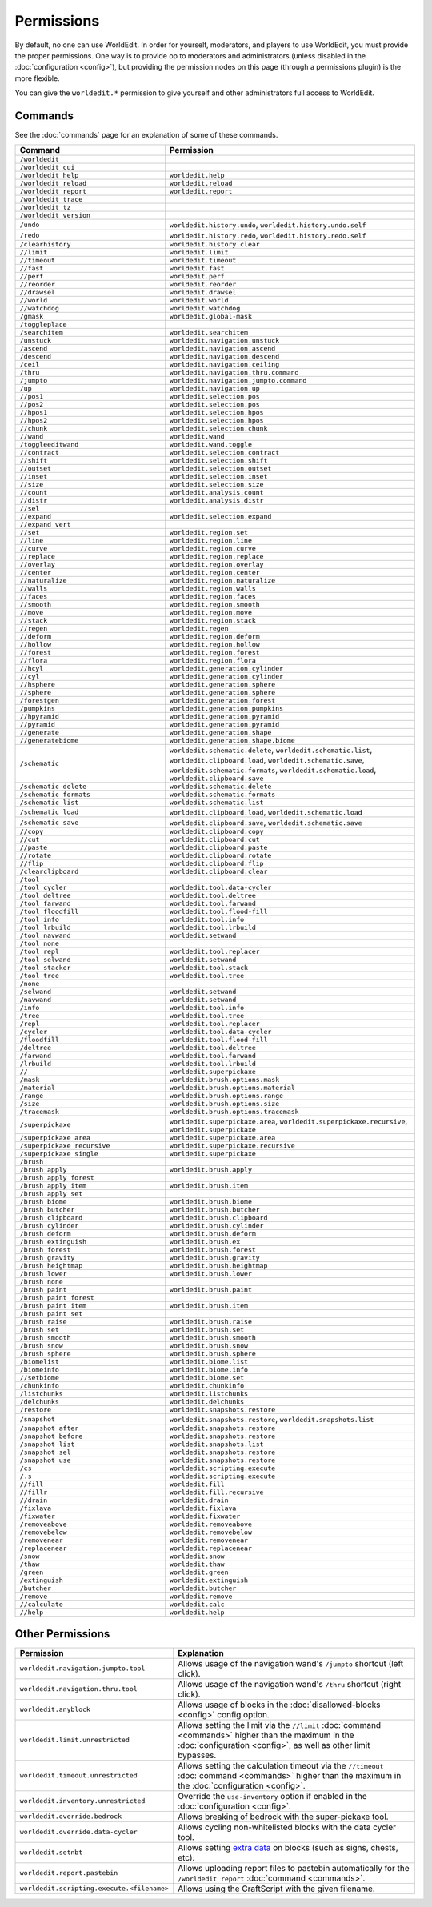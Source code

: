 ===========
Permissions
===========

By default, no one can use WorldEdit. In order for yourself, moderators, and players to use WorldEdit, you must provide the proper permissions. One way is to provide op to moderators and administrators (unless disabled in the :doc:`configuration <config>`), but providing the permission nodes on this page (through a permissions plugin) is the more flexible.

You can give the ``worldedit.*`` permission to give yourself and other administrators full access to WorldEdit.

Commands
=========

See the :doc:`commands` page for an explanation of some of these commands.

.. csv-table::
  :header: Command, Permission
  :widths: 15, 25

    ``/worldedit``,""
    ``/worldedit cui``,""
    ``/worldedit help``,"``worldedit.help``"
    ``/worldedit reload``,"``worldedit.reload``"
    ``/worldedit report``,"``worldedit.report``"
    ``/worldedit trace``,""
    ``/worldedit tz``,""
    ``/worldedit version``,""
    ``/undo``,"``worldedit.history.undo``, ``worldedit.history.undo.self``"
    ``/redo``,"``worldedit.history.redo``, ``worldedit.history.redo.self``"
    ``/clearhistory``,"``worldedit.history.clear``"
    ``//limit``,"``worldedit.limit``"
    ``//timeout``,"``worldedit.timeout``"
    ``//fast``,"``worldedit.fast``"
    ``//perf``,"``worldedit.perf``"
    ``//reorder``,"``worldedit.reorder``"
    ``//drawsel``,"``worldedit.drawsel``"
    ``//world``,"``worldedit.world``"
    ``//watchdog``,"``worldedit.watchdog``"
    ``/gmask``,"``worldedit.global-mask``"
    ``/toggleplace``,""
    ``/searchitem``,"``worldedit.searchitem``"
    ``/unstuck``,"``worldedit.navigation.unstuck``"
    ``/ascend``,"``worldedit.navigation.ascend``"
    ``/descend``,"``worldedit.navigation.descend``"
    ``/ceil``,"``worldedit.navigation.ceiling``"
    ``/thru``,"``worldedit.navigation.thru.command``"
    ``/jumpto``,"``worldedit.navigation.jumpto.command``"
    ``/up``,"``worldedit.navigation.up``"
    ``//pos1``,"``worldedit.selection.pos``"
    ``//pos2``,"``worldedit.selection.pos``"
    ``//hpos1``,"``worldedit.selection.hpos``"
    ``//hpos2``,"``worldedit.selection.hpos``"
    ``//chunk``,"``worldedit.selection.chunk``"
    ``//wand``,"``worldedit.wand``"
    ``/toggleeditwand``,"``worldedit.wand.toggle``"
    ``//contract``,"``worldedit.selection.contract``"
    ``//shift``,"``worldedit.selection.shift``"
    ``//outset``,"``worldedit.selection.outset``"
    ``//inset``,"``worldedit.selection.inset``"
    ``//size``,"``worldedit.selection.size``"
    ``//count``,"``worldedit.analysis.count``"
    ``//distr``,"``worldedit.analysis.distr``"
    ``//sel``,""
    ``//expand``,"``worldedit.selection.expand``"
    ``//expand vert``,""
    ``//set``,"``worldedit.region.set``"
    ``//line``,"``worldedit.region.line``"
    ``//curve``,"``worldedit.region.curve``"
    ``//replace``,"``worldedit.region.replace``"
    ``//overlay``,"``worldedit.region.overlay``"
    ``//center``,"``worldedit.region.center``"
    ``//naturalize``,"``worldedit.region.naturalize``"
    ``//walls``,"``worldedit.region.walls``"
    ``//faces``,"``worldedit.region.faces``"
    ``//smooth``,"``worldedit.region.smooth``"
    ``//move``,"``worldedit.region.move``"
    ``//stack``,"``worldedit.region.stack``"
    ``//regen``,"``worldedit.regen``"
    ``//deform``,"``worldedit.region.deform``"
    ``//hollow``,"``worldedit.region.hollow``"
    ``//forest``,"``worldedit.region.forest``"
    ``//flora``,"``worldedit.region.flora``"
    ``//hcyl``,"``worldedit.generation.cylinder``"
    ``//cyl``,"``worldedit.generation.cylinder``"
    ``//hsphere``,"``worldedit.generation.sphere``"
    ``//sphere``,"``worldedit.generation.sphere``"
    ``/forestgen``,"``worldedit.generation.forest``"
    ``/pumpkins``,"``worldedit.generation.pumpkins``"
    ``//hpyramid``,"``worldedit.generation.pyramid``"
    ``//pyramid``,"``worldedit.generation.pyramid``"
    ``//generate``,"``worldedit.generation.shape``"
    ``//generatebiome``,"``worldedit.generation.shape.biome``"
    ``/schematic``,"``worldedit.schematic.delete``, ``worldedit.schematic.list``, ``worldedit.clipboard.load``, ``worldedit.schematic.save``, ``worldedit.schematic.formats``, ``worldedit.schematic.load``, ``worldedit.clipboard.save``"
    ``/schematic delete``,"``worldedit.schematic.delete``"
    ``/schematic formats``,"``worldedit.schematic.formats``"
    ``/schematic list``,"``worldedit.schematic.list``"
    ``/schematic load``,"``worldedit.clipboard.load``, ``worldedit.schematic.load``"
    ``/schematic save``,"``worldedit.clipboard.save``, ``worldedit.schematic.save``"
    ``//copy``,"``worldedit.clipboard.copy``"
    ``//cut``,"``worldedit.clipboard.cut``"
    ``//paste``,"``worldedit.clipboard.paste``"
    ``//rotate``,"``worldedit.clipboard.rotate``"
    ``//flip``,"``worldedit.clipboard.flip``"
    ``/clearclipboard``,"``worldedit.clipboard.clear``"
    ``/tool``,""
    ``/tool cycler``,"``worldedit.tool.data-cycler``"
    ``/tool deltree``,"``worldedit.tool.deltree``"
    ``/tool farwand``,"``worldedit.tool.farwand``"
    ``/tool floodfill``,"``worldedit.tool.flood-fill``"
    ``/tool info``,"``worldedit.tool.info``"
    ``/tool lrbuild``,"``worldedit.tool.lrbuild``"
    ``/tool navwand``,"``worldedit.setwand``"
    ``/tool none``,""
    ``/tool repl``,"``worldedit.tool.replacer``"
    ``/tool selwand``,"``worldedit.setwand``"
    ``/tool stacker``,"``worldedit.tool.stack``"
    ``/tool tree``,"``worldedit.tool.tree``"
    ``/none``,""
    ``/selwand``,"``worldedit.setwand``"
    ``/navwand``,"``worldedit.setwand``"
    ``/info``,"``worldedit.tool.info``"
    ``/tree``,"``worldedit.tool.tree``"
    ``/repl``,"``worldedit.tool.replacer``"
    ``/cycler``,"``worldedit.tool.data-cycler``"
    ``/floodfill``,"``worldedit.tool.flood-fill``"
    ``/deltree``,"``worldedit.tool.deltree``"
    ``/farwand``,"``worldedit.tool.farwand``"
    ``/lrbuild``,"``worldedit.tool.lrbuild``"
    ``//``,"``worldedit.superpickaxe``"
    ``/mask``,"``worldedit.brush.options.mask``"
    ``/material``,"``worldedit.brush.options.material``"
    ``/range``,"``worldedit.brush.options.range``"
    ``/size``,"``worldedit.brush.options.size``"
    ``/tracemask``,"``worldedit.brush.options.tracemask``"
    ``/superpickaxe``,"``worldedit.superpickaxe.area``, ``worldedit.superpickaxe.recursive``, ``worldedit.superpickaxe``"
    ``/superpickaxe area``,"``worldedit.superpickaxe.area``"
    ``/superpickaxe recursive``,"``worldedit.superpickaxe.recursive``"
    ``/superpickaxe single``,"``worldedit.superpickaxe``"
    ``/brush``,""
    ``/brush apply``,"``worldedit.brush.apply``"
    ``/brush apply forest``,""
    ``/brush apply item``,"``worldedit.brush.item``"
    ``/brush apply set``,""
    ``/brush biome``,"``worldedit.brush.biome``"
    ``/brush butcher``,"``worldedit.brush.butcher``"
    ``/brush clipboard``,"``worldedit.brush.clipboard``"
    ``/brush cylinder``,"``worldedit.brush.cylinder``"
    ``/brush deform``,"``worldedit.brush.deform``"
    ``/brush extinguish``,"``worldedit.brush.ex``"
    ``/brush forest``,"``worldedit.brush.forest``"
    ``/brush gravity``,"``worldedit.brush.gravity``"
    ``/brush heightmap``,"``worldedit.brush.heightmap``"
    ``/brush lower``,"``worldedit.brush.lower``"
    ``/brush none``,""
    ``/brush paint``,"``worldedit.brush.paint``"
    ``/brush paint forest``,""
    ``/brush paint item``,"``worldedit.brush.item``"
    ``/brush paint set``,""
    ``/brush raise``,"``worldedit.brush.raise``"
    ``/brush set``,"``worldedit.brush.set``"
    ``/brush smooth``,"``worldedit.brush.smooth``"
    ``/brush snow``,"``worldedit.brush.snow``"
    ``/brush sphere``,"``worldedit.brush.sphere``"
    ``/biomelist``,"``worldedit.biome.list``"
    ``/biomeinfo``,"``worldedit.biome.info``"
    ``//setbiome``,"``worldedit.biome.set``"
    ``/chunkinfo``,"``worldedit.chunkinfo``"
    ``/listchunks``,"``worldedit.listchunks``"
    ``/delchunks``,"``worldedit.delchunks``"
    ``/restore``,"``worldedit.snapshots.restore``"
    ``/snapshot``,"``worldedit.snapshots.restore``, ``worldedit.snapshots.list``"
    ``/snapshot after``,"``worldedit.snapshots.restore``"
    ``/snapshot before``,"``worldedit.snapshots.restore``"
    ``/snapshot list``,"``worldedit.snapshots.list``"
    ``/snapshot sel``,"``worldedit.snapshots.restore``"
    ``/snapshot use``,"``worldedit.snapshots.restore``"
    ``/cs``,"``worldedit.scripting.execute``"
    ``/.s``,"``worldedit.scripting.execute``"
    ``//fill``,"``worldedit.fill``"
    ``//fillr``,"``worldedit.fill.recursive``"
    ``//drain``,"``worldedit.drain``"
    ``/fixlava``,"``worldedit.fixlava``"
    ``/fixwater``,"``worldedit.fixwater``"
    ``/removeabove``,"``worldedit.removeabove``"
    ``/removebelow``,"``worldedit.removebelow``"
    ``/removenear``,"``worldedit.removenear``"
    ``/replacenear``,"``worldedit.replacenear``"
    ``/snow``,"``worldedit.snow``"
    ``/thaw``,"``worldedit.thaw``"
    ``/green``,"``worldedit.green``"
    ``/extinguish``,"``worldedit.extinguish``"
    ``/butcher``,"``worldedit.butcher``"
    ``/remove``,"``worldedit.remove``"
    ``//calculate``,"``worldedit.calc``"
    ``//help``,"``worldedit.help``"

Other Permissions
==================

.. csv-table::
    :header: Permission, Explanation
    :widths: 15, 25

    ``worldedit.navigation.jumpto.tool``,"Allows usage of the navigation wand's ``/jumpto`` shortcut (left click)."
    ``worldedit.navigation.thru.tool``,"Allows usage of the navigation wand's ``/thru`` shortcut (right click)."
    ``worldedit.anyblock``,"Allows usage of blocks in the :doc:`disallowed-blocks <config>` config option."
    ``worldedit.limit.unrestricted``,"Allows setting the limit via the ``//limit`` :doc:`command <commands>` higher than the maximum in the :doc:`configuration <config>`, as well as other limit bypasses."
    ``worldedit.timeout.unrestricted``,"Allows setting the calculation timeout via the ``//timeout`` :doc:`command <commands>` higher than the maximum in the :doc:`configuration <config>`."
    ``worldedit.inventory.unrestricted``,"Override the ``use-inventory`` option if enabled in the :doc:`configuration <config>`."
    ``worldedit.override.bedrock``,"Allows breaking of bedrock with the super-pickaxe tool."
    ``worldedit.override.data-cycler``,"Allows cycling non-whitelisted blocks with the data cycler tool."
    ``worldedit.setnbt``,"Allows setting `extra data <https://minecraft.wiki/w/Block_entity>`_ on blocks (such as signs, chests, etc)."
    ``worldedit.report.pastebin``,"Allows uploading report files to pastebin automatically for the ``/worldedit report`` :doc:`command <commands>`."
    ``worldedit.scripting.execute.<filename>``,"Allows using the CraftScript with the given filename."